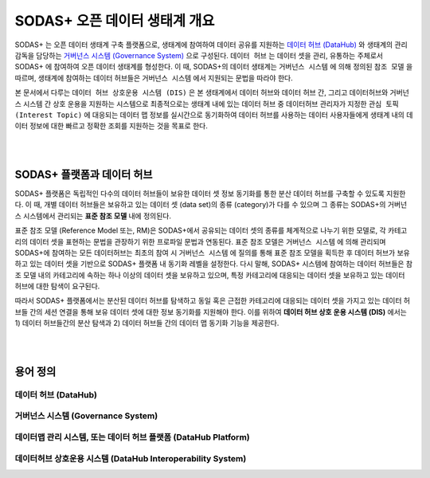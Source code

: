 SODAS+ 오픈 데이터 생태계 개요
==============================================================================

SODAS+ 는 오픈 데이터 생태계 구축 플랫폼으로, 생태계에 참여하여 데이터 공유를 지원하는 `데이터 허브 (DataHub)`_  와
생태계의 관리 감독을 담당하는 `거버넌스 시스템 (Governance System)`_  으로 구성된다. ``데이터 허브`` 는 데이터 셋을 관리, 유통하는 주체로서
SODAS+ 에 참여하여 오픈 데이터 생태계를 형성한다.
이 때, SODAS+의 데이터 생태계는 ``거버넌스 시스템`` 에 의해 정의된 ``참조 모델`` 을 따르며, 생태계에 참여하는 데이터 허브들은 ``거버넌스 시스템`` 에서 지원되는 문법을 따라야 한다.

본 문서에서 다루는 ``데이터 허브 상호운용 시스템 (DIS)`` 은 본 생태계에서 데이터 허브와 데이터 허브 간, 그리고 데이터허브와 거버넌스 시스템 간 상호 운용을 지원하는 시스템으로
최종적으로는 생태계 내에 있는 데이터 허브 중 데이터허브 관리자가 지정한 ``관심 토픽 (Interest Topic)`` 에 대응되는
데이터 맵 정보를 실시간으로 동기화하여 데이터 허브를 사용하는 데이터 사용자들에게 생태계 내의 데이터 정보에 대한 빠르고 정확한 조회를 지원하는 것을 목표로 한다.



.. image:: _static/open-data-echosystem.png
    :alt: SODAS+ 생태계 구성 예시
    :align: center

|
|

SODAS+ 플랫폼과 데이터 허브
_________________________________________________________________________________________________________

SODAS+ 플랫폼은 독립적인 다수의 데이터 허브들이 보유한 데이터 셋 정보 동기화를 통한 분산 데이터 허브를 구축할 수 있도록 지원한다.
이 때, 개별 데이터 허브들은 보유하고 있는 데이터 셋 (data set)의 종류 (category)가 다를 수 있으며 그 종류는 SODAS+의 거버넌스 시스템에서 관리되는 **표준 참조 모델** 내에 정의된다.

표준 참조 모델 (Reference Model 또는, RM)은 SODAS+에서 공유되는 데이터 셋의 종류를 체계적으로 나누기 위한 모델로,
각 카테고리의 데이터 셋을 표현하는 문법을 관장하기 위한 프로파일 문법과 연동된다.
표준 참조 모델은 ``거버넌스 시스템`` 에 의해 관리되며 SODAS+에 참여하는 모든 데이터허브는 최초의 참여 시 ``거버넌스 시스템`` 에 질의를 통해 표준 참조 모델을 획득한 후
데이터 허브가 보유하고 있는 데이터 셋을 기반으로 SODAS+ 플랫폼 내 동기화 레벨을 설정한다.
다시 말해, SODAS+ 시스템에 참여하는 데이터 허브들은 참조 모델 내의 카테고리에 속하는 하나 이상의 데이터 셋을 보유하고 있으며, 특정 카테고리에 대응되는 데이터 셋을 보유하고 있는 데이터 허브에 대한 탐색이 요구된다.

따라서 SODAS+ 플랫폼에서는 분산된 데이터 허브를 탐색하고 동일 혹은 근접한 카테고리에 대응되는 데이터 셋을 가지고 있는 데이터 허브들 간의 세션 연결을 통해 보유 데이터 셋에 대한 정보 동기화를 지원해야 한다.
이를 위하여 **데이터 허브 상호 운용 시스템 (DIS)** 에서는 1) 데이터 허브들간의 분산 탐색과 2) 데이터 허브들 간의 데이터 맵 동기화 기능을 제공한다.


|
|

용어 정의
_________________________________________________________________________________________________________


데이터 허브 (DataHub)
`````````````````````````````````````````````````````````````````````````````````

거버넌스 시스템 (Governance System)
`````````````````````````````````````````````````````````````````````````````````

데이터맵 관리 시스템, 또는 데이터 허브 플랫폼 (DataHub Platform)
`````````````````````````````````````````````````````````````````````````````````

데이터허브 상호운용 시스템 (DataHub Interoperability System)
`````````````````````````````````````````````````````````````````````````````````


